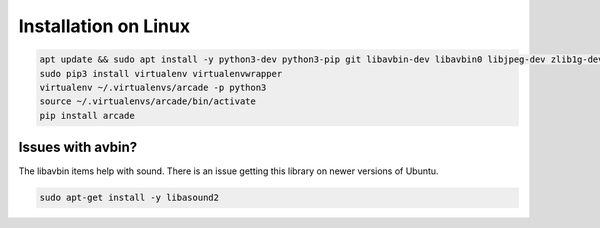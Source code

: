 Installation on Linux
=====================

.. code-block:: bash

    apt update && sudo apt install -y python3-dev python3-pip git libavbin-dev libavbin0 libjpeg-dev zlib1g-dev
    sudo pip3 install virtualenv virtualenvwrapper
    virtualenv ~/.virtualenvs/arcade -p python3
    source ~/.virtualenvs/arcade/bin/activate
    pip install arcade

Issues with avbin?
------------------

The libavbin items help with sound.
There is an issue getting this library on newer versions of Ubuntu.


.. code-block:: bash

    sudo apt-get install -y libasound2
